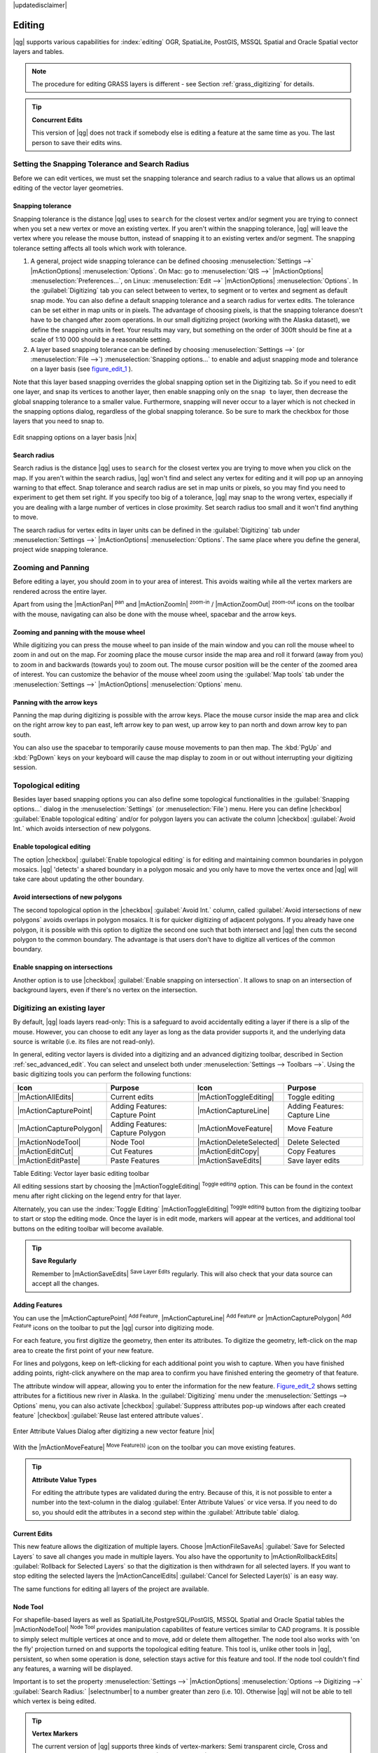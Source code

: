 |updatedisclaimer|

Editing
=======

|qg| supports various capabilities for :index:`editing` OGR,
SpatiaLite, PostGIS, MSSQL Spatial and Oracle Spatial vector layers and tables.

.. note::
   The procedure for editing GRASS layers is different - see Section
   :ref:`grass_digitizing` for details.

.. _tip_concurrent_edits:

.. tip:: **Concurrent Edits**

   This version of |qg| does not track if somebody else is editing a feature
   at the same time as you. The last person to save their edits wins.

.. index:: Snapping, Snapping_Tolerance

.. _`snapping_tolerance`:

Setting the Snapping Tolerance and Search Radius
------------------------------------------------

Before we can edit vertices, we must set the snapping tolerance and search
radius to a value that allows us an optimal editing of the vector layer
geometries.

Snapping tolerance
..................

Snapping tolerance is the distance |qg| uses to ``search`` for the closest
vertex and/or segment you are trying to connect when you set a new vertex or
move an existing vertex. If you aren't within the snapping tolerance, |qg|
will leave the vertex where you release the mouse button, instead of snapping
it to an existing vertex and/or segment.
The snapping tolerance setting affects all tools which work with tolerance.

#. A general, project wide snapping tolerance can be defined choosing
   :menuselection:`Settings -->` |mActionOptions| :menuselection:`Options`.
   On Mac: go to :menuselection:`QIS -->` |mActionOptions|
   :menuselection:`Preferences...`, on Linux: :menuselection:`Edit -->`
   |mActionOptions| :menuselection:`Options`. In the :guilabel:`Digitizing`
   tab you can select between to vertex, to segment or to vertex and segment
   as default snap mode. You can also define a default snapping tolerance and
   a search radius for vertex edits. The tolerance can be set either in map
   units or in pixels. The advantage of choosing pixels, is that the snapping
   tolerance doesn't have to be changed after zoom operations. In our small
   digitizing project (working with the Alaska dataset), we define the
   snapping units in feet. Your results may vary, but something on the order
   of 300ft should be fine at a scale of 1:10 000 should be a reasonable
   setting.
#. A layer based snapping tolerance can be defined by choosing
   :menuselection:`Settings -->` (or :menuselection:`File -->`)
   :menuselection:`Snapping options...` to enable and adjust snapping mode
   and tolerance on a layer basis (see figure_edit_1_ ).

Note that this layer based snapping overrides the global snapping option
set in the Digitizing tab. So if you need to edit one layer, and snap its
vertices to another layer, then enable snapping only on the ``snap to``
layer, then decrease the global snapping tolerance to a smaller value.
Furthermore, snapping will never occur to a layer which is not checked in
the snapping options dialog, regardless of the global snapping tolerance.
So be sure to mark the checkbox for those layers that you need to snap to.

.. _figure_edit_1:

.. only:: html

   **Figure Edit 1:**

.. figure:: /static/user_manual/working_with_vector/editProjectSnapping.png
   :width: 30em
   :align: center

   Edit snapping options on a layer basis |nix|

.. index:: Search_Radius

Search radius
.............

Search radius is the distance |qg| uses to ``search`` for the closest vertex
you are trying to move when you click on the map. If you aren't within the
search radius, |qg| won't find and select any vertex for editing and it will
pop up an annoying warning to that effect.
Snap tolerance and search radius are set in map units or pixels, so you may
find you need to experiment to get them set right. If you specify too big of
a tolerance, |qg| may snap to the wrong vertex, especially if you are dealing
with a large number of vertices in close proximity. Set search radius too
small and it won't find anything to move.

The search radius for vertex edits in layer units can be defined in the
:guilabel:`Digitizing` tab under :menuselection:`Settings -->` |mActionOptions|
:menuselection:`Options`. The same place where you define the general, project
wide snapping tolerance.

.. index:: Zoom_In Zoom_Out, Pan, Map_Navigation

Zooming and Panning
-------------------

Before editing a layer, you should zoom in to your area of interest.
This avoids waiting while all the vertex markers are rendered across the
entire layer.

Apart from using the |mActionPan| :sup:`pan` and |mActionZoomIn|
:sup:`zoom-in` / |mActionZoomOut| :sup:`zoom-out` icons on the toolbar
with the mouse, navigating can also be done with the mouse wheel, spacebar
and the arrow keys.

Zooming and panning with the mouse wheel
........................................

While digitizing you can press the mouse wheel to pan inside of the main
window and you can roll the mouse wheel to zoom in and out on the map.
For zooming place the mouse cursor inside the map area and roll it forward
(away from you) to zoom in and backwards (towards you) to zoom out. The mouse
cursor position will be the center of the zoomed area of interest. You can
customize the behavior of the mouse wheel zoom using the :guilabel:`Map tools`
tab under the :menuselection:`Settings -->` |mActionOptions|
:menuselection:`Options` menu.

Panning with the arrow keys
...........................

Panning the map during digitizing is possible with the arrow keys.
Place the mouse cursor inside the map area and click on the right arrow key
to pan east, left arrow key to pan west, up arrow key to pan north and down
arrow key to pan south.

You can also use the spacebar to temporarily cause mouse movements to pan
then map. The :kbd:`PgUp` and :kbd:`PgDown` keys on your keyboard will cause
the map display to zoom in or out without interrupting your digitizing session.

.. Index:: Topological_Editing

Topological editing
-------------------

Besides layer based snapping options you can also define some topological
functionalities in the :guilabel:`Snapping options...` dialog in the
:menuselection:`Settings` (or :menuselection:`File`) menu. Here you can
define |checkbox| :guilabel:`Enable topological editing` and/or for
polygon layers you can activate the column |checkbox|
:guilabel:`Avoid Int.` which avoids intersection of new polygons.

.. index:: Shared_Polygon_Boundaries

Enable topological editing
..........................

The option |checkbox| :guilabel:`Enable topological editing` is for editing
and maintaining common boundaries in polygon mosaics. |qg| 'detects' a
shared boundary in a polygon mosaic and you only have to move the vertex
once and |qg| will take care about updating the other boundary.

.. Index:: Avoid_Intersections_Of_Polygons

Avoid intersections of new polygons
...................................

The second topological option in the |checkbox| :guilabel:`Avoid Int.`
column, called :guilabel:`Avoid intersections of new polygons` avoids
overlaps in polygon mosaics. It is for quicker digitizing of adjacent
polygons. If you already have one polygon, it is possible with this option
to digitize the second one such that both intersect and |qg| then cuts the
second polygon to the common boundary. The advantage is that users don't
have to digitize all vertices of the common boundary.

.. Index:: Snapping_On_Intersections

Enable snapping on intersections
.................................
Another option is to use |checkbox| :guilabel:`Enable snapping on intersection`.
It allows to snap on an intersection of background layers, even if there's no vertex on
the intersection.


.. index:: Digitizing

.. _sec_edit_existing_layer:

Digitizing an existing layer
----------------------------

By default, |qg| loads layers read-only: This is a safeguard to avoid
accidentally editing a layer if there is a slip of the mouse.
However, you can choose to edit any layer as long as the data provider
supports it, and the underlying data source is writable (i.e. its files are
not read-only).

In general, editing vector layers is divided into a digitizing and an advanced
digitizing toolbar, described in Section :ref:`sec_advanced_edit`. You can
select and unselect both under :menuselection:`Settings --> Toolbars -->`.
Using the basic digitizing tools you can perform the following functions:

.. _table_editing:

+-------------------------+----------------------------------+-------------------------+----------------------------------+
| Icon                    | Purpose                          | Icon                    | Purpose                          |
+=========================+==================================+=========================+==================================+
| |mActionAllEdits|       | Current edits                    | |mActionToggleEditing|  | Toggle editing                   |
+-------------------------+----------------------------------+-------------------------+----------------------------------+
| |mActionCapturePoint|   | Adding Features: Capture Point   | |mActionCaptureLine|    | Adding Features: Capture Line    |
+-------------------------+----------------------------------+-------------------------+----------------------------------+
| |mActionCapturePolygon| | Adding Features: Capture Polygon | |mActionMoveFeature|    | Move Feature                     |
+-------------------------+----------------------------------+-------------------------+----------------------------------+
| |mActionNodeTool|       | Node Tool                        | |mActionDeleteSelected| | Delete Selected                  |
+-------------------------+----------------------------------+-------------------------+----------------------------------+
| |mActionEditCut|        | Cut Features                     | |mActionEditCopy|       | Copy Features                    |
+-------------------------+----------------------------------+-------------------------+----------------------------------+
| |mActionEditPaste|      | Paste Features                   | |mActionSaveEdits|      | Save layer edits                 |
+-------------------------+----------------------------------+-------------------------+----------------------------------+

Table Editing: Vector layer basic editing toolbar


All editing sessions start by choosing the |mActionToggleEditing|
:sup:`Toggle editing` option. This can be found in the context menu
after right clicking on the legend entry for that layer.

Alternately, you can use the :index:`Toggle Editing` |mActionToggleEditing|
:sup:`Toggle editing` button from the digitizing toolbar to start or stop the
editing mode. Once the layer is in edit mode, markers will appear at the
vertices, and additional tool buttons on the editing toolbar will become
available.

.. _tip_save_regularly:

.. tip:: **Save Regularly**

   Remember to |mActionSaveEdits| :sup:`Save Layer Edits` regularly. This will also
   check that your data source can accept all the changes.

Adding Features
...............

You can use the |mActionCapturePoint| :sup:`Add Feature`,
|mActionCaptureLine| :sup:`Add Feature` or |mActionCapturePolygon|
:sup:`Add Feature` icons on the toolbar to put the |qg| cursor into
digitizing mode.

For each feature, you first digitize the geometry, then enter its attributes.
To digitize the geometry, left-click on the map area to create the first
point of your new feature.

For lines and polygons, keep on left-clicking for each additional point you
wish to capture. When you have finished adding points, right-click anywhere
on the map area to confirm you have finished entering the geometry of that
feature.

The attribute window will appear, allowing you to enter the information for
the new feature. Figure_edit_2_ shows setting attributes for a fictitious new
river in Alaska. In the :guilabel:`Digitizing` menu under the
:menuselection:`Settings --> Options` menu, you can also activate |checkbox|
:guilabel:`Suppress attributes pop-up windows after each created feature`
|checkbox| :guilabel:`Reuse last entered attribute values`.

.. _figure_edit_2:

.. only:: html

   **Figure Edit 2:**

.. figure:: /static/user_manual/working_with_vector/editDigitizing.png
   :width: 20em
   :align: center

   Enter Attribute Values Dialog after digitizing a new vector
   feature |nix|

With the |mActionMoveFeature| :sup:`Move Feature(s)` icon on the toolbar you can
move existing features.

.. _tip_attributes_types:

.. tip:: **Attribute Value Types**

   For editing the attribute types are validated during
   the entry. Because of this, it is not possible to enter a number into
   the text-column in the dialog :guilabel:`Enter Attribute Values` or vice
   versa. If you need to do so, you should edit the attributes in a second
   step within the :guilabel:`Attribute table` dialog.

.. index:: Current_Edits

Current Edits
.............

This new feature allows the digitization of multiple layers. Choose
|mActionFileSaveAs| :guilabel:`Save for Selected Layers` to save all changes you
made in multiple layers. You also have the opportunity to
|mActionRollbackEdits| :guilabel:`Rollback for Selected Layers` so that the
digitization is then withdrawn for all selected layers.
If you want to stop editing the selected layers the |mActionCancelEdits| :guilabel:`Cancel for Selected Layer(s)`
is an easy way.

The same functions for editing all layers of the project are available.

.. index:: Node_Tool

Node Tool
.........

For shapefile-based layers as well as SpatialLite,PostgreSQL/PostGIS, MSSQL Spatial and Oracle Spatial tables the
|mActionNodeTool| :sup:`Node Tool` provides manipulation capabilites of
feature vertices similar to CAD programs. It is possible to simply select
multiple vertices at once and to move, add or delete them alltogether.
The node tool also works with 'on the fly' projection turned on and supports
the topological editing feature. This tool is, unlike other tools in
|qg|, persistent, so when some operation is done, selection stays
active for this feature and tool. If the node tool couldn't find any
features, a warning will be displayed.

Important is to set the property :menuselection:`Settings -->` |mActionOptions|
:menuselection:`Options --> Digitizing -->` :guilabel:`Search Radius:`
|selectnumber| to a number greater than zero (i.e. 10). Otherwise |qg| will
not be able to tell which vertex is being edited.

.. _tip_vertex_markers:

.. tip:: **Vertex Markers**

   The current version of |qg| supports three kinds of vertex-markers:
   Semi transparent circle, Cross and None. To change the marker style,
   choose |mActionOptions| :menuselection:`Options` from the
   :menuselection:`Settings` menu and click on the :guilabel:`Digitizing`
   tab and select the appropriate entry.

Basic operations
................

.. index:: Nodes, Vertices, Vertex

Start by activating the |mActionNodeTool| :sup:`Node Tool` and selecting a
feature by clicking on it. Red boxes will appear at each vertex of this feature.

.. Perhaps the error message mentioned below is in fact a bug, in which case the
.. bug should be fixed rather than including this note Note that to select a
.. polygon you must click one of its vertices or edges; clicking inside it will
.. produce an error message. Once a feature is selected the following
.. functionalities are available:


* **Selecting vertices**: You can select vertices by clicking on them one
  at a time, by clicking on an edge to select the vertices at both ends, or
  by clicking and dragging a rectangle around some vertices. When a vertex
  is selected its color changes to blue. To add more vertices to the current
  selection, hold down the :kbd:`Ctrl` key while clicking. Hold down
  :kbd:`Ctrl` or :kbd:`Shift` when clicking to toggle the selection state of
  vertices (vertices that are currently unselected will be selected as usual,
  but also vertices that are already selected will become unselected).
* **Adding vertices**: To add a vertex simply double click near an edge and
  a new vertex will appear on the edge near to the cursor. Note that the
  vertex will appear on the edge, not at the cursor position, therefore it
  has to be moved if necessary.
* **Deleting vertices**: After selecting vertices for deletion, click the
  :kbd:`Delete` key. Note that you cannot use the |mActionNodeTool|
  :sup:`Node Tool` to delete a complete feature; |qg| will ensure it retains
  the minimum number of vertices for the feature type you are working on.
  To delete a complete feature use the |mActionDeleteSelected|
  :sup:`Delete Selected` tool.
* **Moving vertices**: Select all the vertices you want to move. Click on
  a selected vertex or edge and drag in the direction you wish to move. All
  the selected vertices will move together. If snapping is enabled, the whole
  selection can jump to the nearest vertex or line.

Each change made with the node tool is stored as a separate entry in the
undo dialog. Remember that all operations support topological editing when
this is turned on. On the fly projection is also supported, and the node
tool provides tooltips to identify a vertex by hovering the pointer over it.

Cutting, Copying and Pasting Features
.....................................

Selected features can be cut, copied and pasted between layers in the same
|qg| project, as long as destination layers are set to |mActionToggleEditing|
:sup:`Toggle editing` beforehand.

.. index:: CSV, WKT

Features can also be pasted to external applications as text: That is, the
features are represented in CSV format with the geometry data appearing in
the OGC Well-Known Text (WKT) format.

However in this version of |qg|, text features from outside |qg| cannot be
pasted to a layer within |qg|. When would the copy and paste function come
in handy? Well, it turns out that you can edit more than one layer at a time
and copy/paste features between layers. Why would we want to do this? Say
we need to do some work on a new layer but only need one or two lakes, not
the 5,000 on our ``big_lakes`` layer. We can create a new layer and use
copy/paste to plop the needed lakes into it.

As an example we are copying some lakes to a new layer:

#. Load the layer you want to copy from (source layer)
#. Load or create the layer you want to copy to (target layer)
#. Start editing for target layer
#. Make the source layer active by clicking on it in the legend
#. Use the |mActionSelect| :sup:`Select Single Feature` tool to select the
   feature(s) on the source layer
#. Click on the |mActionEditCopy| :sup:`Copy Features` tool
#. Make the destination layer active by clicking on it in the legend
#. Click on the |mActionEditPaste| :sup:`Paste Features` tool
#. Stop editing and save the changes

What happens if the source and target layers have different schemas (field
names and types are not the same)? |qg| populates what matches and ignores
the rest. If you don't care about the attributes being copied to the target
layer, it doesn't matter how you design the fields and data types. If you
want to make sure everything - feature and its attributes - gets copied,
make sure the schemas match.

.. _tip_projections_and_pasting:

.. tip:: **Congruency of Pasted Features**

   If your source and destination layers use the same projection, then the
   pasted features will have geometry identical to the source layer. However
   if the destination layer is a different projection then |qg| cannot
   guarantee the geometry is identical. This is simply because there are
   small rounding-off errors involved when converting between projections.

Deleting Selected Features
..........................

If we want to delete an entire polygon, we can do that by first selecting the
polygon using the regular |mActionSelect| :sup:`Select Single Feature` tool. You
can select multiple features for deletion. Once you have the selection set,
use the |mActionDeleteSelected| :sup:`Delete Selected` tool to delete the
features.

The |mActionEditCut| :sup:`Cut Features` tool on the digitizing toolbar can
also be used to delete features. This effectively deletes the feature but
also places it on a "spatial clipboard". So we cut the feature to delete.
We could then use the |mActionEditPaste| :sup:`Paste Features` tool to put it back,
giving us a one-level undo capability. Cut, copy, and paste work on the
currently selected features, meaning we can operate on more than one at a time.

Saving Edited Layers
....................

When a layer is in editing mode, any changes remain in the memory of |qg|.
Therefore they are not committed/saved immediately to the data source or disk.
If you want to save edits to the current layer but want to continue editing
without leaving the editing mode, you can click the |mActionSaveEdits|
:sup:`Save Layer Edits` button. When you turn editing mode off with the
|mActionToggleEditing| :sup:`Toggle editing` (or quit |qg| for that matter),
you are also asked if you want to save your changes or discard them.

If the changes cannot be saved (e.g. disk full, or the attributes have values
that are out of range), the |qg| in-memory state is preserved. This allows
you to adjust your edits and try again.

.. _tip_data_integrity:

.. tip:: **Data Integrity**

   It is always a good idea to back up your data source before you start
   editing. While the authors of |qg| have made every effort to preserve the
   integrity of your data, we offer no warranty in this regard.

.. _sec_advanced_edit:

Advanced digitizing
-------------------

.. following provides space between header and table!!

\

\

.. _table_advanced_editing:

+-----------------------------+----------------------+---------------------------------+---------------------------------------+
| Icon                        | Purpose              | Icon                            | Purpose                               |
+=============================+======================+=================================+=======================================+
| |mActionUndo|               | Undo                 | |mActionRedo|                   | Redo                                  |
+-----------------------------+----------------------+---------------------------------+---------------------------------------+
| |mActionRotateFeature|      | Rotate Feature(s)    | |mActionSimplify|               | Simplify Feature                      |
+-----------------------------+----------------------+---------------------------------+---------------------------------------+
| |mActionAddRing|            | Add Ring             | |mActionAddPart|                | Add Part                              |
+-----------------------------+----------------------+---------------------------------+---------------------------------------+
| |mActionDeleteRing|         | Delete Ring          | |mActionDeletePart|             | Delete Part                           |
+-----------------------------+----------------------+---------------------------------+---------------------------------------+
| |mActionReshape|            | Reshape Features     | |mActionOffsetCurve|            | Offset Curve                          |
+-----------------------------+----------------------+---------------------------------+---------------------------------------+
| |mActionSplitFeatures|      | Split Features       | |mActionMergeFeatures|          | Merge Selected Features               |
+-----------------------------+----------------------+---------------------------------+---------------------------------------+
| |mActionRotatePointSymbols| | Rotate Point Symbols | |mActionMergeFeatureAttributes| | Merge Attributes of Selected Features |
+-----------------------------+----------------------+---------------------------------+---------------------------------------+

Table Advanced Editing: Vector layer advanced editing toolbar


Undo and Redo
.............

The |mActionUndo| :sup:`Undo` and |mActionRedo| :sup:`Redo` tools allow the
user to undo or redo vector editing operations. There is also a dockable
widget, which shows all operations in the undo/redo history (see
Figure_edit_3_). This widget is not displayed by default; it can be
displayed by right clicking on the toolbar and activating the Undo/Redo
check box. Undo/Redo is however active, even if the widget is not displayed.

.. _figure_edit_3:

.. only:: html

   **Figure Edit 3:**

.. figure:: /static/user_manual/working_with_vector/redo_undo.png
   :width: 15em
   :align: center

   Redo and Undo digitizing steps |nix|

When Undo is hit, the state of all features and attributes are reverted to
the state before the reverted operation happened. Changes other than normal
vector editing operations (for example changes done by a plugin), may or may
not be reverted, depending on how the changes were performed.

To use the undo/redo history widget simply click to select an operation in
the history list; all features will be reverted to the state they were in
after the selected operation.

Rotate Feature(s)
.................

Use the |mActionRotateFeature|:sup:`Rotate Feature(s)` to rotate one or multiple
selected features in the map canvas. You first need to select the features
and then press the |mActionRotateFeature|:sup:`Rotate Feature(s)` Icon. Then the
centroid of the feature appears and will be the rotation anchor point. If you selected
multiple features the rotation anchor point will be the common center of the features.
Press and drag the left mouse button in the desired direction to rotate the
selected features.


It's also possible to create a user-defined rotation anchor point by which the selected feature will rotate.
Select the features to rotate and activate the |mActionRotateFeature|:sup:`Rotate Feature(s)` Tool.
Press and hold the :kbd:`Ctrl` button and move the mouse pointer (without pressing the mouse button)
to the place where you want the rotation anchor to be moved. Release the :kbd:`Ctrl` button
when the desired rotation anchor point is reached. Now press and drag the left mouse button
in the desired direction to rotate the selected feature(s).

Simplify Feature
................

The |mActionSimplify| :sup:`Simplify Feature` tool allows to reduce the
number of vertices of a feature, as long as the geometry doesn't change.
You need to select a feature, it will be highlighted by a red rubber band
and a slider appears. Moving the slider, the red rubber band is changing
its shape to show how the feature is being simplified. Clicking **[OK]**
the new, simplified geometry will be stored. If a feature cannot be simplified
(e.g. MultiPolygons), a message shows up.

Add Ring
........

You can create :index:`ring polygons` using the |mActionAddRing|
:sup:`Add Ring` icon in the toolbar. This means inside an existing area it
is possible to digitize further polygons, that will occur as a 'hole', so
only the area in between the boundaries of the outer and inner polygons remain
as a ring polygon.

Add Part
........

You can |mActionAddPart| :sup:`add part` polygons to a selected
:index:`multipolygon`. The new part polygon has to be digitized outside
the selected multipolygon.

Delete Ring
...........

The |mActionDeleteRing| :sup:`Delete Ring` tool allows to delete ring polygons
inside an existing area. This tool only works with polygon layers. It doesn't
change anything when it is used on the outer ring of the polygon. This tool
can be used on polygon and multi-polygon features. Before you select the
vertices of a ring, adjust the vertex edit tolerance.

Delete Part
...........

The |mActionDeletePart| :sup:`Delete Part` tool allows to delete parts from
multifeatures (e.g. to delete polygons from a multipolygon feature). It won't
delete the last part of the feature, this last part will stay untouched. This
tool works with all multi-part geometries point, line and polygon. Before you
select the vertices of a part, adjust the vertex edit tolerance.

Reshape Features
................

You can reshape line and polygon features using the |mActionReshape|
:sup:`Reshape Features` icon on the toolbar. It replaces the line or polygon
part from the first to the last intersection with the original line. With
polygons this can sometimes lead to unintended results. It is mainly useful
to replace smaller parts of a polygon, not major overhauls and the reshape
line is not allowed to cross several polygon rings as this would generate an
invalid polygon.

For example, you can edit the boundary of a polygon with this tool. First,
click in the inner area of the polygon next to the point where you want to
add a new vertex. Then, cross the boundary and add the vertices outside the
polygon. To finish, right-click in the inner area of the polygon. The tool
will automatically add a node where the new line crosses the border. It is
also possible to remove part of the area from the polygon, starting the new
line outside the polygon, adding vertices inside, and ending the line outside
the polygon with a right click.

.. note::
   The reshape tool may alter the starting position of a polygon ring or a
   closed line. So the point that is represented 'twice' will not be the same
   any more. This may not be a problem for most applications, but it is
   something to consider.


Offset Curves
.............

The |mActionOffsetCurve| :sup:`Offset Curve` tool creates parallel shifts of line layers.
The tool can be applied to the edited layer (the geometries are modified)
or also to background layers (creates copies of the lines / rings and adds it to the the edited layer).
It is thus ideally suited for the creation of distance line layers. The displacement is
shown at the bottom left of the taskbar.
To create a shift of a line layer you have to go into editing mode and then
select the feature. You can make the |mActionOffsetCurve| :sup:`Offset Curve` tool active and drag
the cross to the desired distance. Your changes then can be saved with the
|mActionSaveEdits|:sup:`Save Layer Edits` tool.


.. index:: Split_Features

Split Features
..............

You can split features using the |mActionSplitFeatures| :sup:`Split Features`
icon on the toolbar. Just draw a line across the feature you want to split.

.. index:: Merge_Selected_Features

Merge selected features
.......................

The |mActionMergeFeatures| :sup:`Merge Selected Features` tool allows to merge
features that have common boundaries and the same attributes.

.. index:: Merge_Attributes_of_Selected_Features

Merge attributes of selected features
.....................................

The |mActionMergeFeatureAttributes| :sup:`Merge Attributes of Selected Features` tool
allows to :index:`merge attributes of features` with common boundaries and
attributes without merging their boundaries.
You can merge the attributes when selecting several features at once. Then
press the |mActionMergeFeatureAttributes| :sup:`Merge Attributes of Selected Features` button.
Now |qg| offers you which attributes are to be applied to all selected objects.
As a result, all objects have the same attribute entries.

.. index:: Rotate_Point_symbols

Rotate Point Symbols
....................

.. % FIXME change, if support in new symbology is available, too

The |mActionRotatePointSymbols| :sup:`Rotate Point Symbols` allows to change the rotation
of point symbols in the map canvas. You have to define a rotation column
from the attribute table of the point layer in the :guilabel:`Advanced` menu of the
:guilabel:`Style` menu of the :guilabel:`Layer Properties`. Also you have to
go into the 'SVG marker' and choose :guilabel:`Data defined properties ...`.
Activate |checkbox| :guilabel:`Angle` and choose 'rotation' as field.
Without these settings the tool is inactive.

.. _figure_edit_4:

.. only:: html

   **Figure Edit 4:**

.. figure:: /static/user_manual/working_with_vector/rotatepointsymbol.png
   :width: 15em
   :align: center

   Rotate Point Symbols |nix|

To change the rotation, select a point feature in the map canvas and rotate
it holding the left mouse button pressed. A red arrow with the rotation value
will be visualized (see Figure_edit_4_). When you release the left mouse
button again, the value will be updated in the attribute table.

.. note::
   If you hold the :kbd:`Ctrl` key pressed, the rotation will be done in 15
   degree steps.

.. index:: Create_New_Layers, New_Shapefile_Layer, New_SpatiaLite_Layer, New_GPX_Layer

.. _sec_create_vector:

Creating new Vector layers
--------------------------

|qg| allows to create new Shapefile layers, new SpatiaLite layers, and new
GPX Layers. Creation of a new GRASS layer is supported within the GRASS-plugin.
Please refer to section :ref:`creating_new_grass_vectors` for more information
on creating GRASS vector layers.

Creating a new Shapefile layer
..............................

To create a new Shape layer for editing, choose :menuselection:`New -->`
|mActionNewVectorLayer| :menuselection:`New Shapefile Layer...` from the
:menuselection:`Layer` menu. The :guilabel:`New Vector Layer` dialog will be
displayed as shown in Figure_edit_5_. Choose the type of layer (point, line or
polygon) and the CRS (Coordinate Reference System).

Note that |qg| does not yet support creation of 2.5D features (i.e. features
with X,Y,Z coordinates).

.. _figure_edit_5:

.. only:: html

   **Figure Edit 5:**

.. figure:: /static/user_manual/working_with_vector/editNewVector.png
   :width: 20em
   :align: center

   Creating a new Shapefile layer Dialog |nix|

To complete the creation of the new Shapefile layer, add the desired attributes
by clicking on the **[Add to attributes list]** button and specifying a name and type for the
attribute. A first 'id' column is added as default but can be removed, if not
wanted. Only :guilabel:`Type: real` |selectstring|, :guilabel:`Type: integer`
|selectstring|, :guilabel:`Type: string` |selectstring| and :guilabel:`Type:date` |selectstring|
attributes are supported. Additionally and according to the attribute type you can also define
the width and precision of the new attribute column. Once you are happy with
the attributes, click **[OK]** and provide a name for the shapefile. |qg| will
automatically add a :file:`.shp` extension to the name you specify. Once the
layer has been created, it will be added to the map and you can edit it in the
same way as described in Section :ref:`sec_edit_existing_layer` above.

.. index:: New_Spatialite_Layer

.. _vector_create_spatialite:

Creating a new SpatiaLite layer
...............................

To create a new SpatiaLite layer for editing, choose :menuselection:`New -->`
|mActionNewSpatiaLiteLayer| :menuselection:`New SpatiaLite Layer...` from the
:menuselection:`Layer` menu. The :guilabel:`New SpatiaLite Layer` dialog will
be displayed as shown in Figure_edit_6_.

.. _figure_edit_6:

.. only:: html

   **Figure Edit 6:**

.. figure:: /static/user_manual/working_with_vector/editNewSpatialite.png
   :width: 20em
   :align: center

   Creating a New SpatiaLite layer Dialog |nix|

First step is to select an existing SpatiaLite database or to create a new
SpatiaLite database. This can be done with the browse button |browsebutton| to
the right of the database field. Then add a name for the new layer and define
the layer type and specify the Coordinate Reference System with **[Specify CRS]**.
If desired you can select to |checkbox| :guilabel:`Create an autoincrementing primary key`.

To define an attribute table for the new SpatiaLite layer, add the names of
the attribute columns you want to create with the according column type and
click on the **[Add to attribute list]** button. Once you are happy with the
attributes, click **[OK]**. |qg| will automatically add the new layer to the
legend and you can edit it in the same way as described in Section
:ref:`sec_edit_existing_layer` above.

Further management of SpatiaLite-Layers can be done with the DB Manager see
:ref:`dbmanager`.

.. index:: New_GPX_Layer
.. _vector_create_gpx:

Creating a new GPX layer
.........................

To create a new GPX file you need to load the GPS plugin first. :menuselection:`Plugins -->`
|mActionShowPluginManager| :menuselection:`Plugin Manager...` opens the Plugin Manager Dialog.
Activate the |checkbox| :guilabel:`GPS Tools` checkbox.

When this plugin is loaded choose :menuselection:`New -->` |icon_newgpx|
:menuselection:`Create new GPX Layer...` from the :menuselection:`Layer`.
In the :guilabel:`Save new GPX file as` dialog you can choose where to save the
new GPX layer.

.. index:: Work_with_Attribute_Table
.. _sec_attribute_table:

Working with the Attribute Table
--------------------------------

The :index:`attribute table` displays features of a selected layer. Each row
in the table represents one map feature and each column contains a particular
piece of information about the feature. Features in the table can be searched,
selected, moved or even edited.

To open the attribute table for a vector layer, make the layer active by
clicking on it in the map legend area. Then from the main menu
:menuselection:`Layer` choose |mActionOpenTable| :menuselection:`Open Attribute
Table`. It is also possible to rightclick on the layer and choose
|mActionOpenTable| :menuselection:`Open Attribute Table` from the dropdown menu
and to click on the |mActionOpenTable| :guilabel:`Open Attribute Table` button
in the Attributes toolbar.

This will open a new window which displays the feature attributes in the
layer (figure_attributes_1_). The number of features and the number of
selected features are shown in the attribute table title.

.. _figure_attributes_1:

.. only:: html

   **Figure Attributes 1:**

.. figure:: /static/user_manual/working_with_vector/vectorAttributeTable.png
   :width: 30em
   :align: center

   Attribute Table for regions layer |nix|

.. index:: Attribute_Table_Selection

Selecting features in an attribute table
........................................

**Each selected row** in the attribute table displays the attributes of a
selected feature in the layer. If the set of features selected in the main
window is changed, the selection is also updated in the attribute table.
Likewise, if the set of rows selected in the attribute table is changed, the
set of features selected in the main window will be updated.

Rows can be selected by clicking on the row number on the left side of the
row. **Multiple rows** can be marked by holding the :kbd:`Ctrl` key.
A **continuous selection** can be made by holding the :kbd:`Shift` key and
clicking on several row headers on the left side of the rows. All rows
between the current cursor position and the clicked row are selected.
Moving the cursor position in the attribute table, by clicking a cell in the
table, does not change the row selection. Changing the selection in the main
canvas does not move the cursor position in the attribute table.

The table can be sorted by any column, by clicking on the column header. A
small arrow indicates the sort order (downward pointing means descending
values from the top row down, upward pointing means ascending values from
the top row down).

For a **simple search by attributes** on only one column choose the
:menuselection:`Column filter -->` from the menu in the bottom left corner.
Select the field (column) from which the search should be
performed from the dropdown menu and hit the **[Apply]** button. Then only
the matching features are shown in the Attribute table.

To make a selection you have to use the |mIconExpressionSelect| :sup:`Select features using an Expression`
icon on top of the Attribute table.
The |mIconExpressionSelect| :sup:`Select features using an Expression` allows you
to define a subset of a table using a :guilabel:`Function List` like in the
|mActionCalculateField| :sup:`Field Calculator` (see :ref:`vector_field_calculator`).
The query result then can be saved as a new vector layer.
For example if you want to find regions that are boroughs from the regions.shp
of the |qg| sample data you have to open the :guilabel:`>Fields and Values` menu
and choose the field that you want to query. Double-klick the field 'TYPE_2' and also
**[Load all unique values]** . From list choose and double-klick 'Borough'.
In the :guilabel:`Expression` field the following query appears:

::

 "TYPE_2"  =  'Borough'

The matching rows will be selected and the total number of matching rows will
appear in the title bar of the attribute table, and in the status bar of
the main window. For searches that display only selected features on the map
use the Query Builder described in Section :ref:`vector_query_builder`.

To show selected records only, use :guilabel:`Show Selected Features` from the menu
at the bottom left.

The other buttons at the top of the attribute table window provide
following functionality:

* |mActionToggleEditing| :sup:`Toggle editing mode` to edit single values
  and to enable functionalities described below also with :kbd:`Ctrl+E`
* |mActionSaveEdits| :sup:`Save Edits` also with :kbd:`Ctrl+S`
* |mActionUnselectAttributes| :sup:`Unselect all` also with :kbd:`Ctrl+U`
* |mActionSelectedToTop| :sup:`Move selected to top` also with :kbd:`Ctrl+T`
* |mActionInvertSelection| :sup:`Invert selection` also with :kbd:`Ctrl+R`
* |mActionCopySelected| :sup:`Copy selected rows to clipboard` also with
  :kbd:`Ctrl+C`
* |mActionZoomToSelected| :sup:`Zoom map to the selected rows` also with
  :kbd:`Ctrl+J`
* |PanToSelected| :sup:`Pan map to the selected rows` also with :kbd:`Ctrl+P`
* |mActionDeleteSelected| :sup:`Delete selected features` also with
  :kbd:`Ctrl+D`
* |mActionNewAttribute| :sup:`New Column` for PostGIS layers and for OGR
  layers with GDAL version >= 1.6 also with :kbd:`Ctrl+W`
* |mActionDeleteAttribute| :sup:`Delete Column` for PostGIS layers and for OGR
  layers with GDAL version >= 1.9 also with :kbd:`Ctrl+L`
* |mActionCalculateField| :sup:`Open field calculator` also with :kbd:`Ctrl+I`

.. tip:: **Skip WKT geometry**

   If you want to use attribute data in external programs (such as Excel) use the
   |mActionCopySelected| :sup:`Copy selected rows to clipboard` button.
   You can copy the information without vector geometries if you deactivate
   :menuselection:`Settings --> Options -->` Data sources menu |checkbox|
   :guilabel:`Copy geometry in WKT representation from attribute table`.

Save selected features as new layer
...................................

The selected features can be saved as any OGR supported vector format and
also transformed into another Coordinate Reference System (CRS). Just open
the right mouse menu of the layer and click on :menuselection:`Save selection
as -->` to define the name of the output file, its format and CRS (see Section
:ref:`label_legend`). It is also possible to specify OGR creation options
within the dialog.

.. index:: Non_Spatial_Attribute_Tables

Working with non spatial attribute tables
.........................................

|qg| allows also to load non spatial tables. This includes currently tables
supported by OGR, delimited text as well as the PostgreSQL, MSSQL and Oracle provider.
The tables can be used for field lookups or just generally browsed and edited using the table
view. When you load the table you will see it in the legend field. It can be
opened e.g. with the |mActionOpenTable| :sup:`Open Attribute Table` tool and
is then editable like any other layer attribute table.

As an example you can use columns of the non spatial table to define attribute
values or a range of values that are allowed to be added to a specific vector
layer during digitizing. Have a closer look at the edit widget in section
:ref:`vector_attributes_menu` to find out more.
